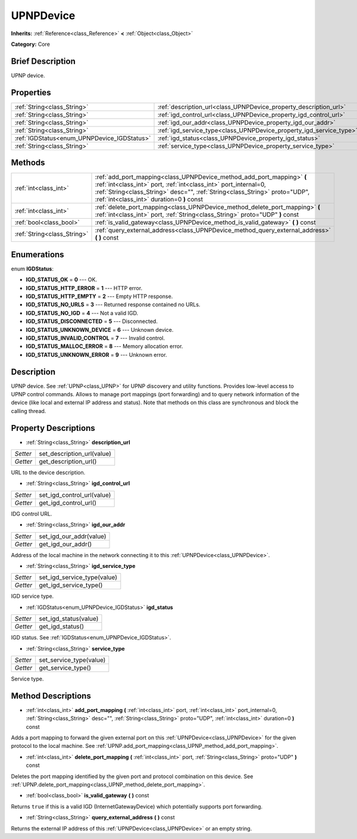 .. Generated automatically by doc/tools/makerst.py in Godot's source tree.
.. DO NOT EDIT THIS FILE, but the UPNPDevice.xml source instead.
.. The source is found in doc/classes or modules/<name>/doc_classes.

.. _class_UPNPDevice:

UPNPDevice
==========

**Inherits:** :ref:`Reference<class_Reference>` **<** :ref:`Object<class_Object>`

**Category:** Core

Brief Description
-----------------

UPNP device.

Properties
----------

+---------------------------------------------+---------------------------------------------------------------------+
| :ref:`String<class_String>`                 | :ref:`description_url<class_UPNPDevice_property_description_url>`   |
+---------------------------------------------+---------------------------------------------------------------------+
| :ref:`String<class_String>`                 | :ref:`igd_control_url<class_UPNPDevice_property_igd_control_url>`   |
+---------------------------------------------+---------------------------------------------------------------------+
| :ref:`String<class_String>`                 | :ref:`igd_our_addr<class_UPNPDevice_property_igd_our_addr>`         |
+---------------------------------------------+---------------------------------------------------------------------+
| :ref:`String<class_String>`                 | :ref:`igd_service_type<class_UPNPDevice_property_igd_service_type>` |
+---------------------------------------------+---------------------------------------------------------------------+
| :ref:`IGDStatus<enum_UPNPDevice_IGDStatus>` | :ref:`igd_status<class_UPNPDevice_property_igd_status>`             |
+---------------------------------------------+---------------------------------------------------------------------+
| :ref:`String<class_String>`                 | :ref:`service_type<class_UPNPDevice_property_service_type>`         |
+---------------------------------------------+---------------------------------------------------------------------+

Methods
-------

+-----------------------------+-----------------------------------------------------------------------------------------------------------------------------------------------------------------------------------------------------------------------------------------------------------------------+
| :ref:`int<class_int>`       | :ref:`add_port_mapping<class_UPNPDevice_method_add_port_mapping>` **(** :ref:`int<class_int>` port, :ref:`int<class_int>` port_internal=0, :ref:`String<class_String>` desc="", :ref:`String<class_String>` proto="UDP", :ref:`int<class_int>` duration=0 **)** const |
+-----------------------------+-----------------------------------------------------------------------------------------------------------------------------------------------------------------------------------------------------------------------------------------------------------------------+
| :ref:`int<class_int>`       | :ref:`delete_port_mapping<class_UPNPDevice_method_delete_port_mapping>` **(** :ref:`int<class_int>` port, :ref:`String<class_String>` proto="UDP" **)** const                                                                                                         |
+-----------------------------+-----------------------------------------------------------------------------------------------------------------------------------------------------------------------------------------------------------------------------------------------------------------------+
| :ref:`bool<class_bool>`     | :ref:`is_valid_gateway<class_UPNPDevice_method_is_valid_gateway>` **(** **)** const                                                                                                                                                                                   |
+-----------------------------+-----------------------------------------------------------------------------------------------------------------------------------------------------------------------------------------------------------------------------------------------------------------------+
| :ref:`String<class_String>` | :ref:`query_external_address<class_UPNPDevice_method_query_external_address>` **(** **)** const                                                                                                                                                                       |
+-----------------------------+-----------------------------------------------------------------------------------------------------------------------------------------------------------------------------------------------------------------------------------------------------------------------+

Enumerations
------------

.. _enum_UPNPDevice_IGDStatus:

.. _class_UPNPDevice_constant_IGD_STATUS_OK:

.. _class_UPNPDevice_constant_IGD_STATUS_HTTP_ERROR:

.. _class_UPNPDevice_constant_IGD_STATUS_HTTP_EMPTY:

.. _class_UPNPDevice_constant_IGD_STATUS_NO_URLS:

.. _class_UPNPDevice_constant_IGD_STATUS_NO_IGD:

.. _class_UPNPDevice_constant_IGD_STATUS_DISCONNECTED:

.. _class_UPNPDevice_constant_IGD_STATUS_UNKNOWN_DEVICE:

.. _class_UPNPDevice_constant_IGD_STATUS_INVALID_CONTROL:

.. _class_UPNPDevice_constant_IGD_STATUS_MALLOC_ERROR:

.. _class_UPNPDevice_constant_IGD_STATUS_UNKNOWN_ERROR:

enum **IGDStatus**:

- **IGD_STATUS_OK** = **0** --- OK.

- **IGD_STATUS_HTTP_ERROR** = **1** --- HTTP error.

- **IGD_STATUS_HTTP_EMPTY** = **2** --- Empty HTTP response.

- **IGD_STATUS_NO_URLS** = **3** --- Returned response contained no URLs.

- **IGD_STATUS_NO_IGD** = **4** --- Not a valid IGD.

- **IGD_STATUS_DISCONNECTED** = **5** --- Disconnected.

- **IGD_STATUS_UNKNOWN_DEVICE** = **6** --- Unknown device.

- **IGD_STATUS_INVALID_CONTROL** = **7** --- Invalid control.

- **IGD_STATUS_MALLOC_ERROR** = **8** --- Memory allocation error.

- **IGD_STATUS_UNKNOWN_ERROR** = **9** --- Unknown error.

Description
-----------

UPNP device. See :ref:`UPNP<class_UPNP>` for UPNP discovery and utility functions. Provides low-level access to UPNP control commands. Allows to manage port mappings (port forwarding) and to query network information of the device (like local and external IP address and status). Note that methods on this class are synchronous and block the calling thread.

Property Descriptions
---------------------

.. _class_UPNPDevice_property_description_url:

- :ref:`String<class_String>` **description_url**

+----------+----------------------------+
| *Setter* | set_description_url(value) |
+----------+----------------------------+
| *Getter* | get_description_url()      |
+----------+----------------------------+

URL to the device description.

.. _class_UPNPDevice_property_igd_control_url:

- :ref:`String<class_String>` **igd_control_url**

+----------+----------------------------+
| *Setter* | set_igd_control_url(value) |
+----------+----------------------------+
| *Getter* | get_igd_control_url()      |
+----------+----------------------------+

IDG control URL.

.. _class_UPNPDevice_property_igd_our_addr:

- :ref:`String<class_String>` **igd_our_addr**

+----------+-------------------------+
| *Setter* | set_igd_our_addr(value) |
+----------+-------------------------+
| *Getter* | get_igd_our_addr()      |
+----------+-------------------------+

Address of the local machine in the network connecting it to this :ref:`UPNPDevice<class_UPNPDevice>`.

.. _class_UPNPDevice_property_igd_service_type:

- :ref:`String<class_String>` **igd_service_type**

+----------+-----------------------------+
| *Setter* | set_igd_service_type(value) |
+----------+-----------------------------+
| *Getter* | get_igd_service_type()      |
+----------+-----------------------------+

IGD service type.

.. _class_UPNPDevice_property_igd_status:

- :ref:`IGDStatus<enum_UPNPDevice_IGDStatus>` **igd_status**

+----------+-----------------------+
| *Setter* | set_igd_status(value) |
+----------+-----------------------+
| *Getter* | get_igd_status()      |
+----------+-----------------------+

IGD status. See :ref:`IGDStatus<enum_UPNPDevice_IGDStatus>`.

.. _class_UPNPDevice_property_service_type:

- :ref:`String<class_String>` **service_type**

+----------+-------------------------+
| *Setter* | set_service_type(value) |
+----------+-------------------------+
| *Getter* | get_service_type()      |
+----------+-------------------------+

Service type.

Method Descriptions
-------------------

.. _class_UPNPDevice_method_add_port_mapping:

- :ref:`int<class_int>` **add_port_mapping** **(** :ref:`int<class_int>` port, :ref:`int<class_int>` port_internal=0, :ref:`String<class_String>` desc="", :ref:`String<class_String>` proto="UDP", :ref:`int<class_int>` duration=0 **)** const

Adds a port mapping to forward the given external port on this :ref:`UPNPDevice<class_UPNPDevice>` for the given protocol to the local machine. See :ref:`UPNP.add_port_mapping<class_UPNP_method_add_port_mapping>`.

.. _class_UPNPDevice_method_delete_port_mapping:

- :ref:`int<class_int>` **delete_port_mapping** **(** :ref:`int<class_int>` port, :ref:`String<class_String>` proto="UDP" **)** const

Deletes the port mapping identified by the given port and protocol combination on this device. See :ref:`UPNP.delete_port_mapping<class_UPNP_method_delete_port_mapping>`.

.. _class_UPNPDevice_method_is_valid_gateway:

- :ref:`bool<class_bool>` **is_valid_gateway** **(** **)** const

Returns ``true`` if this is a valid IGD (InternetGatewayDevice) which potentially supports port forwarding.

.. _class_UPNPDevice_method_query_external_address:

- :ref:`String<class_String>` **query_external_address** **(** **)** const

Returns the external IP address of this :ref:`UPNPDevice<class_UPNPDevice>` or an empty string.

